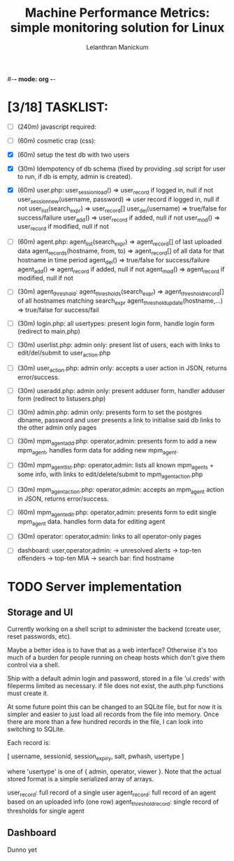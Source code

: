 #-*- mode: org -*-

#+OPTIONS: '
#+TODO: TODO IN-PROGESS BLOCKED | DONE


#+title: Machine Performance Metrics: simple monitoring solution for Linux
#+author: Lelanthran Manickum

* [3/18] TASKLIST:
 - [ ] (240m) javascript required:

 - [ ] (60m)  cosmetic crap (css):

 - [X] (60m)  setup the test db with two users

 - [X] (30m)  Idempotency of db schema (fixed by providing .sql script for
   user to run, if db is empty, admin is created).

 - [X] (60m)  user.php:
   user_session_load() => user_record if logged in, null if not
   user_session_new(username, password) => user record if logged in, null if not
   user_list(search_expr) => user_record[]
   user_del(username) => true/false for success/failure
   user_add() => user_record if added, null if not
   user_mod() => user_record if modified, null if not

 - [ ] (60m)  agent.php:
   agent_list(search_expr) => agent_record[] of last uploaded data
   agent_records(hostname, from, to) => agent_record[] of all data for that hostname in time period
   agent_del() => true/false for success/failure
   agent_add() => agent_record if added, null if not
   agent_mod() => agent_record if modified, null if not

 - [ ] (30m)  agent_threshold:
   agent_thresholds(search_expr) => agent_threshold_record[] of all hostnames matching search_expr
   agent_threshold_update(hostname,...) => true/false for success/fail

 - [ ] (30m)  login.php: all usertypes:
   present login form, handle login form (redirect to main.php)

 - [ ] (30m)  userlist.php: admin only:
   present list of users, each with links to edit/del/submit to user_action.php

 - [ ] (30m)  user_action.php: admin only:
   accepts a user action in JSON, returns error/success.

 - [ ] (30m)  useradd.php: admin only:
   present adduser form, handler adduser form (redirect to
   listusers.php)

 - [ ] (30m)  admin.php: admin only:
   presents form to set the postgres dbname, password and user
   presents a link to initialise said db
   links to the other admin only pages

 - [ ] (30m)  mpm_agent_add.php: operator,admin:
   presents form to add a new mpm_agent,
   handles form data for adding new mpm_agent.

 - [ ] (30m)  mpm_agent_list.php: operator,admin:
   lists all known mpm_agents + some info, with links to edit/delete/submit to
   mpm_agent_action.php

 - [ ] (30m)  mpm_agent_action.php: operator,admin:
   accepts an mpm_agent action in JSON, returns error/success.

 - [ ] (60m)  mpm_agent_edit.php: operator,admin:
   presents form to edit single mpm_agent data.
   handles form data for editing agent

 - [ ] (30m)  operator: operator,admin:
   links to all operator-only pages

 - [ ]  dashboard: user,operator,admin:
    -> unresolved alerts
    -> top-ten offenders
    -> top-ten MIA
    -> search bar: find hostname


* TODO Server implementation
** Storage and UI
Currently working on a shell script to administer the backend (create
user, reset passwords, etc).

Maybe a better idea is to have that as a web interface? Otherwise it's too
much of a burden for people running on cheap hosts which don't give them
control via a shell.

Ship with a default admin login and password, stored in a file 'ui.creds'
with fileperms limited as necessary. if file does not exist, the auth.php
functions must create it.

At some future point this can be changed to an SQLite file, but for now it
is simpler and easier to just load all records from the file into memory.
Once there are more than a few hundred records in the file, I can look
into switching to SQLite.

Each record is:

   [ username, sessionid, session_expiry, salt, pwhash, usertype ]

where 'usertype' is one of { admin, operator, viewer }. Note that the actual
stored format is a simple serialized array of arrays.

         user_record: full record of a single user
         agent_record: full record of an agent based on an uploaded info (one row)
         agent_threshold_record: single record of thresholds for single agent

** Dashboard
Dunno yet


